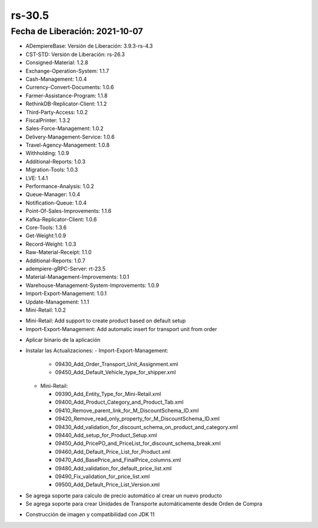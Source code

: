 .. _documento/versión-30-5:

**rs-30.5**
===========

**Fecha de Liberación:** 2021-10-07
-----------------------------------

.. data:: Soporte a Versiones:

- ADempiereBase: Versión de Liberación: 3.9.3-rs-4.3
- CST-STD: Versión de Liberación: rs-26.3
- Consigned-Material: 1.2.8
- Exchange-Operation-System: 1.1.7
- Cash-Management: 1.0.4
- Currency-Convert-Documents: 1.0.6
- Farmer-Assistance-Program: 1.1.8
- RethinkDB-Replicator-Client: 1.1.2
- Third-Party-Access: 1.0.2
- FiscalPrinter: 1.3.2
- Sales-Force-Management: 1.0.2
- Delivery-Management-Service: 1.0.6
- Travel-Agency-Management: 1.0.8
- Withholding: 1.0.9
- Additional-Reports: 1.0.3
- Migration-Tools: 1.0.3
- LVE: 1.4.1
- Performance-Analysis: 1.0.2
- Queue-Manager: 1.0.4
- Notification-Queue: 1.0.4
- Point-Of-Sales-Improvements: 1.1.6
- Kafka-Replicator-Client: 1.0.6
- Core-Tools: 1.3.6
- Get-Weight:1.0.9
- Record-Weight: 1.0.3
- Raw-Material-Receipt: 1.1.0
- Additional-Reports: 1.0.7
- adempiere-gRPC-Server: rt-23.5
- Material-Management-Improvements: 1.0.1
- Warehouse-Management-System-Improvements: 1.0.9
- Import-Export-Management: 1.0.1
- Update-Management: 1.1.1
- Mini-Retail: 1.0.2

.. data:: Detalle Técnico:
  
- Mini-Retail: Add support to create product based on default setup
- Import-Export-Management: Add automatic insert for transport unit from order

.. data:: Requerimientos:

- Aplicar binario de la aplicación
- Instalar las Actualizaciones:
  - Import-Export-Management:

    - 09430_Add_Order_Transport_Unit_Assignment.xml
    - 09450_Add_Default_Vehicle_type_for_shipper.xml

  - Mini-Retail:
    
    - 09390_Add_Entity_Type_for_Mini-Retail.xml
    - 09400_Add_Product_Category_and_Product_Tab.xml
    - 09410_Remove_parent_link_for_M_DiscountSchema_ID.xml
    - 09420_Remove_read_only_property_for_M_DiscountSchema_ID.xml
    - 09430_Add_validation_for_discount_schema_on_product_and_category.xml
    - 09440_Add_setup_for_Product_Setup.xml
    - 09450_Add_PricePO_and_PriceList_for_discount_schema_break.xml
    - 09460_Add_Default_Price_List_for_Product.xml
    - 09470_Add_BasePrice_and_FinalPrice_columns.xml
    - 09480_Add_validation_for_default_price_list.xml
    - 09490_Fix_validation_for_price_list.xml
    - 09500_Add_Default_Price_List_Version.xml

.. data:: Mejoras

- Se agrega soporte para calculo de precio automático al crear un nuevo producto
- Se agrega soporte para crear Unidades de Transporte automáticamente desde Orden de Compra

.. data:: Correcciones

- Construcción de imagen y compatibilidad con JDK 11